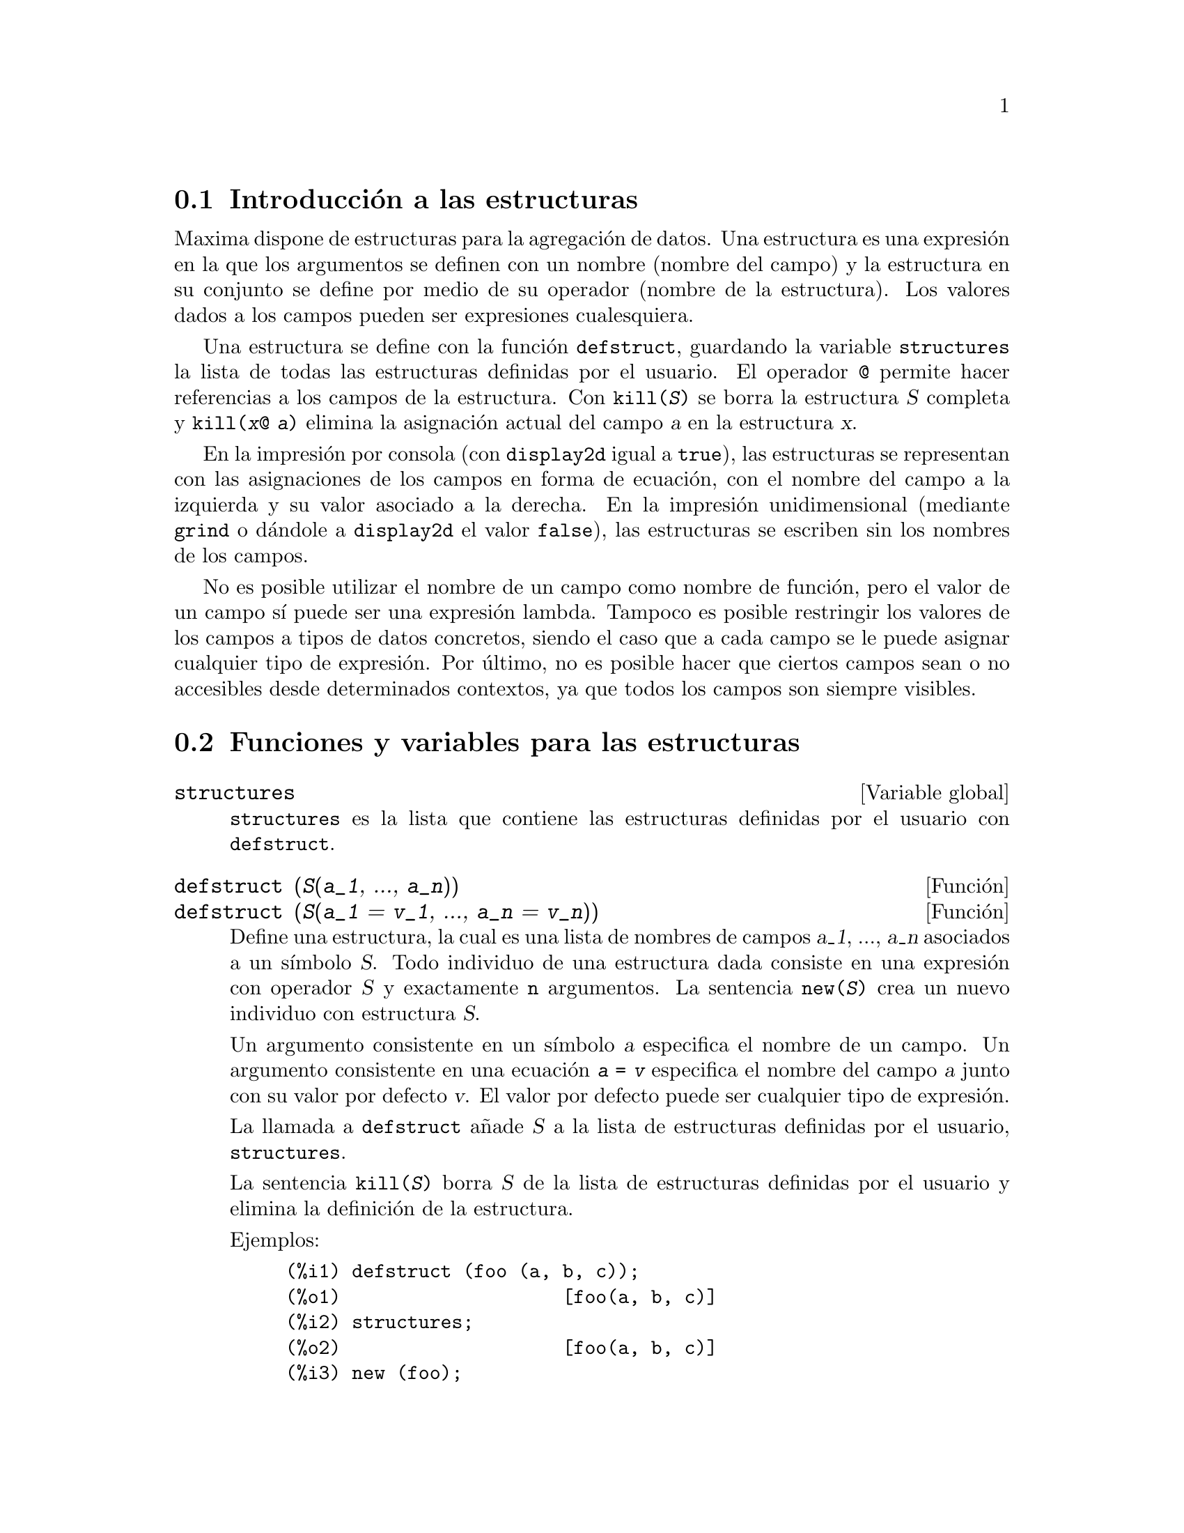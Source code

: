 @menu
* Introducci@'on a las estructuras::       
* Funciones y variables para las estructuras::       
@end menu

@node Introducci@'on a las estructuras, Funciones y variables para las estructuras, Estructuras, Estructuras
@section Introducci@'on a las estructuras

Maxima dispone de estructuras para la agregaci@'on de datos.
Una estructura es una expresi@'on en la que los argumentos se definen con
un nombre (nombre del campo) y la estructura en su conjunto se define por
medio de su operador (nombre de la estructura). Los valores dados a los 
campos pueden ser expresiones cualesquiera.

Una estructura se define con la funci@'on @code{defstruct}, guardando la
variable @code{structures} la lista de todas las estructuras definidas
por el usuario. El operador @code{@@} permite hacer referencias a los
campos de la estructura. Con @code{kill(@var{S})} se borra la estructura
@var{S} completa y @code{kill(@var{x}@@ @var{a})} elimina la asignaci@'on
actual del campo @var{a} en la estructura @var{x}.

En la impresi@'on por consola (con @code{display2d} igual a @code{true}),
las estructuras se representan con las asignaciones de los campos en forma de ecuaci@'on,
con el nombre del campo a la izquierda y su valor asociado a la derecha. En la
impresi@'on unidimensional (mediante @code{grind} o d@'andole a @code{display2d}
el valor @code{false}), las estructuras se escriben sin los nombres de los campos.

No es posible utilizar el nombre de un campo como nombre de funci@'on, pero el
valor de un campo s@'{@dotless{i}} puede ser una expresi@'on lambda.
Tampoco es posible restringir los valores de los campos a tipos de datos
concretos, siendo el caso que a cada campo se le puede asignar cualquier
tipo de expresi@'on. Por @'ultimo, no es posible hacer que ciertos campos
sean o no accesibles desde determinados contextos, ya que todos los campos
son siempre visibles.




@node Funciones y variables para las estructuras,  , Introducci@'on a las estructuras, Estructuras
@section Funciones y variables para las estructuras

@defvr {Variable global} structures

@code{structures} es la lista que contiene las estructuras definidas por el usuario con @code{defstruct}.

@end defvr



@deffn {Funci@'on} defstruct (@var{S}(@var{a_1}, ..., @var{a_n}))
@deffnx {Funci@'on} defstruct (@var{S}(@var{a_1} = @var{v_1}, ..., @var{a_n} = @var{v_n}))

Define una estructura, la cual es una lista de nombres de campos @var{a_1}, ..., @var{a_n}
asociados a un s@'{@dotless{i}}mbolo @var{S}.
Todo individuo de una estructura dada consiste en una expresi@'on con operador @var{S}
y exactamente @code{n} argumentos. La sentencia @code{new(@var{S})} crea un nuevo
individuo con estructura @var{S}.

Un argumento consistente en un s@'{@dotless{i}}mbolo @var{a} especifica el nombre de
un campo. Un argumento consistente en una ecuaci@'on @code{@var{a} = @var{v}} especifica
el nombre del campo @var{a} junto con su valor por defecto @var{v}. El valor por
defecto puede ser cualquier tipo de expresi@'on.

La llamada a @code{defstruct} a@~nade @var{S} a la lista de estructuras definidas
por el usuario, @code{structures}.

La sentencia @code{kill(@var{S})} borra @var{S} de la lista de estructuras
definidas por el usuario y elimina la definici@'on de la estructura.

Ejemplos:

@c ===beg===
@c defstruct (foo (a, b, c));
@c structures;
@c new (foo);
@c defstruct (bar (v, w, x = 123, y = %pi));
@c structures;
@c new (bar);
@c kill (foo);
@c structures;
@c ===end===
@example
(%i1) defstruct (foo (a, b, c));
(%o1)                    [foo(a, b, c)]
(%i2) structures;
(%o2)                    [foo(a, b, c)]
(%i3) new (foo);
(%o3)                     foo(a, b, c)
(%i4) defstruct (bar (v, w, x = 123, y = %pi));
(%o4)             [bar(v, w, x = 123, y = %pi)]
(%i5) structures;
(%o5)      [foo(a, b, c), bar(v, w, x = 123, y = %pi)]
(%i6) new (bar);
(%o6)              bar(v, w, x = 123, y = %pi)
(%i7) kill (foo);
(%o7)                         done
(%i8) structures;
(%o8)             [bar(v, w, x = 123, y = %pi)]
@end example

@end deffn

@deffn {Funci@'on} new (@var{S})
@deffnx {Funci@'on} new (@var{S} (@var{v_1}, ..., @var{v_n}))

@code{new} crea nuevos individuos de estructuras declaradas.

La sentencia @code{new(@var{S})} crea un nuevo individuo de 
estructura @var{S} en el que cada campo toma su valor por defecto,
si este fue definido, o sin valor alguno en caso de que no se haya
fijado un valor por defecto en la definici@'on de la estructura.

La sentencia @code{new(@var{S}(@var{v_1}, ..., @var{v_n}))}
crea un nuevo individuo de estructura @var{S} en el que los campos
adquieren los valores @var{v_1}, ..., @var{v_n}.

Ejemplos:

@c ===beg===
@c defstruct (foo (w, x = %e, y = 42, z));
@c new (foo);
@c new (foo (1, 2, 4, 8));
@c ===end===
@example
(%i1) defstruct (foo (w, x = %e, y = 42, z));
(%o1)              [foo(w, x = %e, y = 42, z)]
(%i2) new (foo);
(%o2)               foo(w, x = %e, y = 42, z)
(%i3) new (foo (1, 2, 4, 8));
(%o3)            foo(w = 1, x = 2, y = 4, z = 8)
@end example

@end deffn

@deffn {Operador} @@

@code{@@} es el operador para acceder a los campos de las estructuras.

La expresi@'on @code{@var{x}@@ @var{a}} hace referencia al valor del
campo @var{a} del individuo @var{x} de una estructura dada. El nombre del campo no se eval@'ua.

Si el campo @var{a} de @var{x} no tiene valor asignado, @code{@var{x}@@ @var{a}}
se eval@'ua a s@'{@dotless{i}} mismo; es decir, devuelve la propia expresi@'on
@code{@var{x}@@ @var{a}} tal cual.

La sentencia @code{kill(@var{x}@@ @var{a})} elimina el valor del campo @var{a} de @var{x}.

Ejemplos:

@c ===beg===
@c defstruct (foo (x, y, z));
@c u : new (foo (123, a - b, %pi));
@c u@z;
@c u@z : %e;
@c u;
@c kill (u@z);
@c u;
@c u@z;
@c ===end===
@example
(%i1) defstruct (foo (x, y, z));
(%o1)                    [foo(x, y, z)]
(%i2) u : new (foo (123, a - b, %pi));
(%o2)           foo(x = 123, y = a - b, z = %pi)
(%i3) u@@z;
(%o3)                          %pi
(%i4) u@@z : %e;
(%o4)                          %e
(%i5) u;
(%o5)            foo(x = 123, y = a - b, z = %e)
(%i6) kill (u@@z);
(%o6)                         done
(%i7) u;
(%o7)              foo(x = 123, y = a - b, z)
(%i8) u@@z;
(%o8)                          u@@z
@end example

El nombre del campo no se eval@'ua.

@c ===beg===
@c defstruct (bar (g, h));
@c x : new (bar);
@c x@h : 42;
@c h : 123;
@c x@h;
@c x@h : 19;
@c x;
@c h;
@c ===end===
@example
(%i1) defstruct (bar (g, h));
(%o1)                      [bar(g, h)]
(%i2) x : new (bar);
(%o2)                       bar(g, h)
(%i3) x@@h : 42;
(%o3)                          42
(%i4) h : 123;
(%o4)                          123
(%i5) x@@h;
(%o5)                          42
(%i6) x@@h : 19;
(%o6)                          19
(%i7) x;
(%o7)                    bar(g, h = 19)
(%i8) h;
(%o8)                          123
@end example

@end deffn
